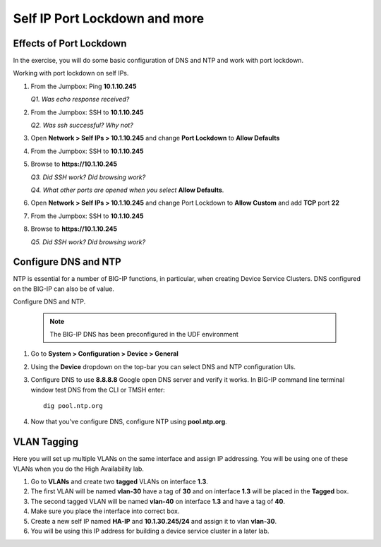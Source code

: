 Self IP Port Lockdown and more
==============================

Effects of Port Lockdown
------------------------

In the exercise, you will do some basic configuration of DNS and NTP and work with port lockdown.

Working with port lockdown on self IPs.

#. From the Jumpbox: Ping **10.1.10.245**

   *Q1. Was echo response received?*

#. From the Jumpbox: SSH to **10.1.10.245**

   *Q2. Was ssh successful? Why not?*

#. Open **Network > Self IPs > 10.1.10.245** and change **Port Lockdown** to **Allow Defaults**

#. From the Jumpbox: SSH to **10.1.10.245**

#. Browse to **https://10.1.10.245**

   *Q3. Did SSH work? Did browsing work?*

   *Q4. What other ports are opened when you select* **Allow Defaults**.

#. Open **Network > Self IPs > 10.1.10.245** and change Port Lockdown to **Allow Custom** and add **TCP** port **22**

#. From the Jumpbox: SSH to **10.1.10.245**

#. Browse to **https://10.1.10.245**

   *Q5. Did SSH work? Did browsing work?*

Configure DNS and NTP 
---------------------

NTP is essential for a number of BIG-IP functions, in particular, when creating Device Service Clusters. DNS configured on the BIG-IP can also be of value.

Configure DNS and NTP.

   .. NOTE::

      The BIG-IP DNS has been preconfigured in the UDF environment

#. Go to **System > Configuration > Device > General**

#. Using the **Device** dropdown on the top-bar you can select DNS and NTP configuration UIs. 

#. Configure DNS to use **8.8.8.8** Google open DNS server and verify it works. In BIG-IP command line terminal window test DNS from the CLI or TMSH enter::

      dig pool.ntp.org

#. Now that you've configure DNS, configure NTP using **pool.ntp.org**.

VLAN Tagging
------------

Here you will set up multiple VLANs on the same interface and assign IP addressing. You will be using one of these VLANs when you do the High Availability lab.

#. Go to **VLANs** and create two **tagged** VLANs on interface **1.3**.

#. The first VLAN will be named **vlan-30** have a tag of **30** and on interface **1.3** will be placed in the **Tagged** box.

#. The second tagged VLAN will be named **vlan-40** on interface **1.3** and have a tag of **40**.

#. Make sure you place the interface into correct box.

#. Create a new self IP named **HA-IP** and **10.1.30.245/24** and assign it to vlan **vlan-30**.

#. You will be using this IP address for building a device service cluster in a later lab.
